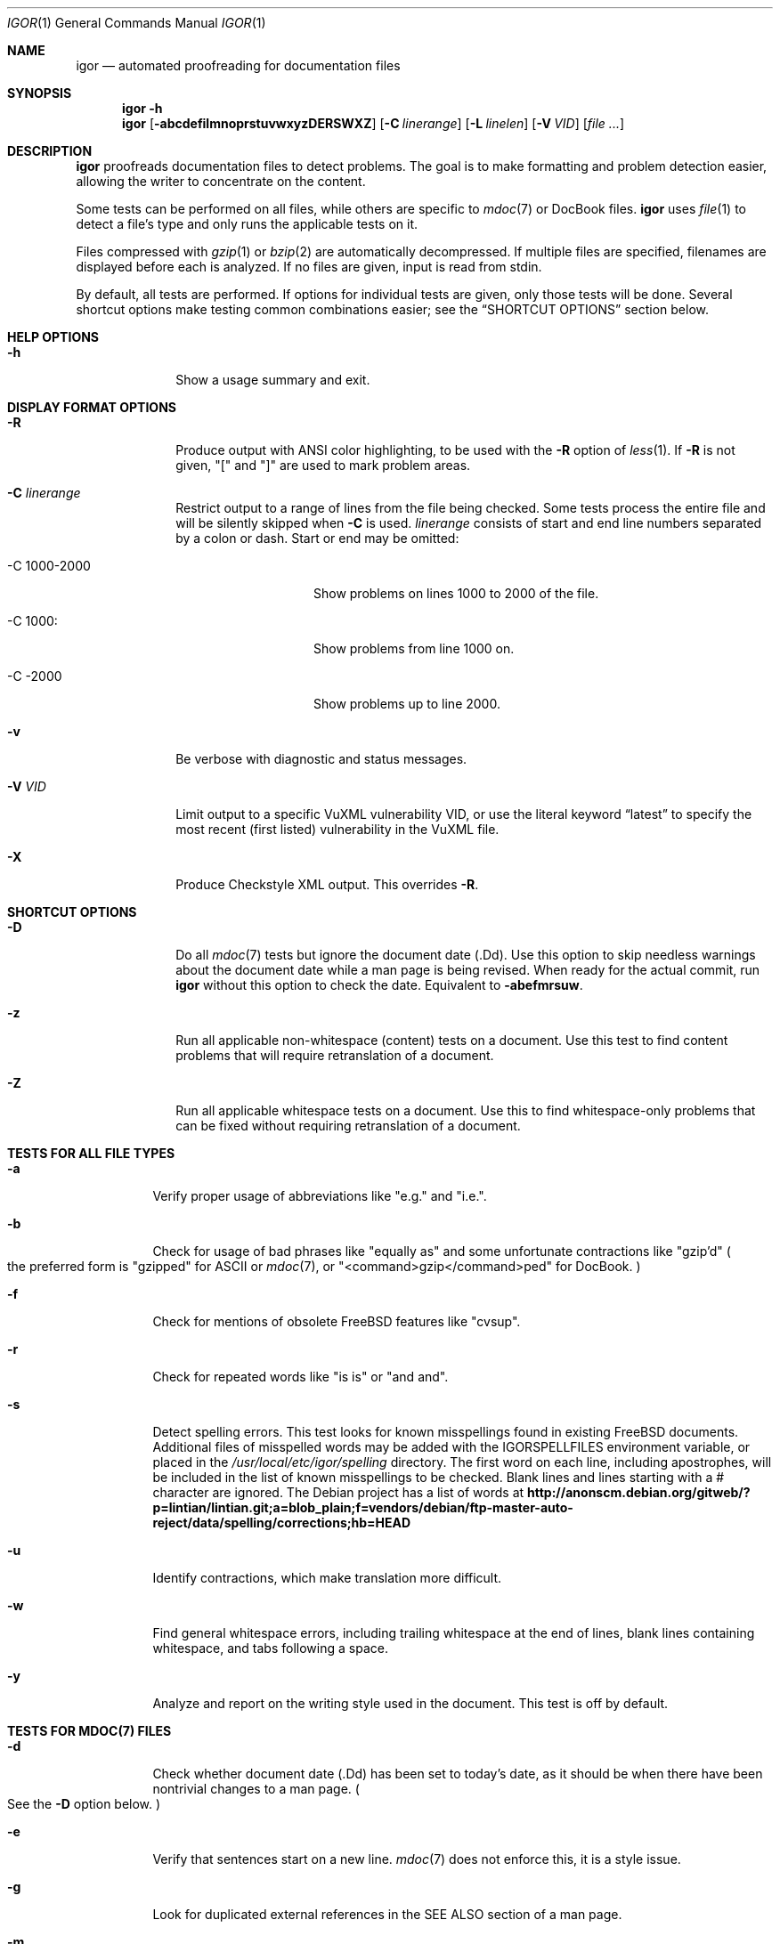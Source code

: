 .Dd September 2, 2015
.Dt IGOR 1
.Os
.Sh NAME
.Nm igor
.Nd "automated proofreading for documentation files"
.Sh SYNOPSIS
.Nm
.Fl h
.Nm
.Op Fl abcdefilmnoprstuvwxyzDERSWXZ
.Op Fl C Ar linerange
.Op Fl L Ar linelen
.Op Fl V Ar VID
.Op Ar file ...
.Sh DESCRIPTION
.Nm
proofreads documentation files to detect problems.
The goal is to make formatting and problem detection easier,
allowing the writer to concentrate on the content.
.Pp
Some tests can be performed on all files, while others are specific to
.Xr mdoc 7
or DocBook files.
.Nm
uses
.Xr file 1
to detect a file's type and only runs the applicable tests on it.
.Pp
Files compressed with
.Xr gzip 1
or
.Xr bzip 2
are automatically decompressed.
If multiple files are specified, filenames are displayed before each
is analyzed.
If no files are given, input is read from stdin.
.Pp
By default, all tests are performed.
If options for individual tests are given, only those tests will
be done.
Several shortcut options make testing common combinations easier;
see the
.Sx "SHORTCUT OPTIONS"
section below.
.Sh HELP OPTIONS
.Bl -tag -width "12345678"
.It Fl h
Show a usage summary and exit.
.El
.Sh DISPLAY FORMAT OPTIONS
.Bl -tag -width "12345678"
.It Fl R
Produce output with ANSI color highlighting, to be used with the
.Fl R
option of
.Xr less 1 .
If
.Fl R
is not given,
.Qq \&[
and
.Qq \&]
are used to mark problem areas.
.It Fl C Ar linerange
Restrict output to a range of lines from the file being checked.
Some tests process the entire file and will be silently skipped when
.Fl C
is used.
.Ar linerange
consists of start and end line numbers separated by a colon or dash.
Start or end may be omitted:
.Bl -tag -width 12n
.It -C 1000-2000
Show problems on lines 1000 to 2000 of the file.
.It -C 1000:
Show problems from line 1000 on.
.It -C -2000
Show problems up to line 2000.
.El
.It Fl v
Be verbose with diagnostic and status messages.
.It Fl V Ar VID
Limit output to a specific VuXML vulnerability VID, or use
the literal keyword
.Dq latest
to specify the most recent (first listed) vulnerability in the VuXML
file.
.It Fl X
Produce Checkstyle XML output.
This overrides
.Fl R .
.El
.Sh SHORTCUT OPTIONS
.Bl -tag -width "12345678"
.It Fl D
Do all
.Xr mdoc 7
tests but ignore the document date
.Pq  \.Dd .
Use this option to skip needless warnings about the document date
while a man page is being revised.
When ready for the actual commit, run
.Nm
without this option to check the date.
Equivalent to
.Fl abefmrsuw .
.It Fl z
Run all applicable non-whitespace
.Pq content
tests on a document.
Use this test to find content problems that will require retranslation
of a document.
.It Fl Z
Run all applicable whitespace tests on a document.
Use this to find whitespace-only problems that can be fixed without
requiring retranslation of a document.
.El
.Sh TESTS FOR ALL FILE TYPES
.Bl -tag -width indent
.It Fl a
Verify proper usage of abbreviations like
.Qq e.g.
and
.Qq i.e. .
.It Fl b
Check for usage of bad phrases like
.Qq equally as
and some unfortunate contractions like
.Qq gzip'd
.Po the preferred form is
.Qq gzipped
for ASCII or
.Xr mdoc 7 ,
or
.Qq <command>gzip</command>ped
for DocBook.
.Pc
.It Fl f
Check for mentions of obsolete
.Fx
features like
.Qq cvsup .
.It Fl r
Check for repeated words like
.Qq is is
or
.Qq and and .
.It Fl s
Detect spelling errors.
This test looks for known misspellings found in existing
.Fx
documents.
Additional files of misspelled words may be added with the
.Ev IGORSPELLFILES
environment variable, or placed in the
.Pa /usr/local/etc/igor/spelling
directory.
The first word on each line, including apostrophes, will be included in the
list of known misspellings to be checked.
Blank lines and lines starting with a # character are ignored.
The Debian project has a list of words at
.Li http://anonscm.debian.org/gitweb/?p=lintian/lintian.git;a=blob_plain;f=vendors/debian/ftp-master-auto-reject/data/spelling/corrections;hb=HEAD
.It Fl u
Identify contractions, which make translation more difficult.
.It Fl w
Find general whitespace errors, including trailing whitespace at
the end of lines, blank lines containing whitespace, and tabs
following a space.
.It Fl y
Analyze and report on the writing style used in the document.
This test is off by default.
.El
.Sh TESTS FOR MDOC(7) FILES
.Bl -tag -width indent
.It Fl d
Check whether document date
.Pq \.Dd
has been set to today's date, as it should be when there have been
nontrivial changes to a man page.
.Po See the
.Fl D
option below.
.Pc
.It Fl e
Verify that sentences start on a new line.
.Xr mdoc 7
does not enforce this, it is a style issue.
.It Fl g
Look for duplicated external references in the SEE ALSO section of a
man page.
.It Fl m
Check for minimal
.Xr mdoc 7
document structure.
.It Fl p
Check for
.Xr mdoc 7
whitespace style, like no blank lines.
.It Fl x
Check for the existence of external references
.Pq \.Xr .
Due to a tendency for false positives with these tests,
they are off by default.
.El
.Sh TESTS FOR DOCBOOK FILES
.Bl -tag -width indent
.It Fl c
Check title capitalization against AP style rules.
Portions of titles wrapped in tags like <filename> are ignored.
.It Fl i
Check indentation.
.It Fl l
Check for long lines.
The default line length is 70 characters, the recommended value from
the FDP Primer
.Po see
.Sx SEE ALSO
below
.Pc .
The line length value may be overridden with
.Fl L Ar linelen .
.It Fl n
Verify that sentences start with two spaces.
.It Fl o
Verify that open and close tags like <para> and </para> occur in
matching pairs.
.It Fl t
Check for tag usage style problems, like using <programlisting>
inside a <para>.
.It Fl E
Check for DocBook writing style problems, including redundant
use of markup and text like
.Bd -literal -offset indent
Edit the <filename>/etc/rc.conf</filename> file.
.Ed
.Pp
This can be expressed less redundantly as
.Bd -literal -offset indent
Edit <filename>/etc/rc.conf</filename>.
.Ed
.It Fl L
Set the preferred line length
.Po see
.Fl l
above.
.Pc
.It Fl S
Check for
.Qq straggler
tags that are on the next line when they should be up against
the content preceding them, or undesired whitespace before or
after the content.
Although this is whitespace, it is content, too.
Any change of these spaces inside one of these tags is a
content change that should also be changed in translations.
Because of that, the straggler test is part of the content tests
run with
.Fl z
rather than the whitespace tests.
.It Fl W
Test for DocBook-specific whitespace problems, including multiples
of eight spaces at the start of a line which should be replaced
with tabs, tabs hidden inside text, and odd numbers of spaces
used for indentation.
.El
.Sh ENVIRONMENT
.Bl -tag -width ".Ev IGORSPELLFILES"
.It Ev IGORSPELLFILES
A list of whitespace-delimited filenames containing additional misspelled
words.
.El
.Sh FILES
.Bl -tag -width /usr/local/etc/igor/spelling/
.It Pa /usr/local/etc/igor/spelling/
Directory for additional misspelled word files.
.El
.Sh EXAMPLES
Check
.Ar gpart.8.gz
for all errors, showing them with ANSI highlights.
.Bd -literal -offset indent
igor -R gpart.8.gz | less -R -S
.Ed
.Pp
Check
.Ar tuning.7.gz
for all
.Xr mdoc 7
errors except document date
.Pq \.Dt ,
then show a writing style analysis.
.Bd -literal -offset indent
igor -R -D -y /usr/share/man/man7/tuning.7.gz | less -RS
.Ed
.Pp
Check a file from stdin, showing messages in plain text.
.Bd -literal -offset indent
cat README | igor -R
.Ed
.Pp
Check a DocBook file for non-whitespace
.Pq content
errors.
.Bd -literal -offset indent
igor -Rz chapter.xml | less -RS
.Ed
.Pp
Check the same DocBook file for only whitespace errors.
.Bd -literal -offset indent
igor -RZ chapter.xml | less -RS
.Ed
.Pp
Check a file for all errors found on lines 829 through 1488.
.Bd -literal -offset indent
igor -R -C 829:1488 chapter.xml | less -RS
.Ed
.Pp
Check all the English DocBook files.
.Bd -literal -offset indent
igor -R `find /usr/doc/en_US.ISO8859-1/ -name "*.xml"` | less -RS
.Ed
.Pp
Check all the man pages in a directory, ignoring the document date.
.Bd -literal -offset indent
igor -RD /usr/share/man/man8/* | less -RS
.Ed
.Sh SEE ALSO
The
.%B FreeBSD Documentation Project Primer for New Contributors
.Li http://www.freebsd.org/doc/en_US.ISO8859-1/books/fdp-primer/
.Sh AUTHORS
.An Warren Block Aq wblock@FreeBSD.org

